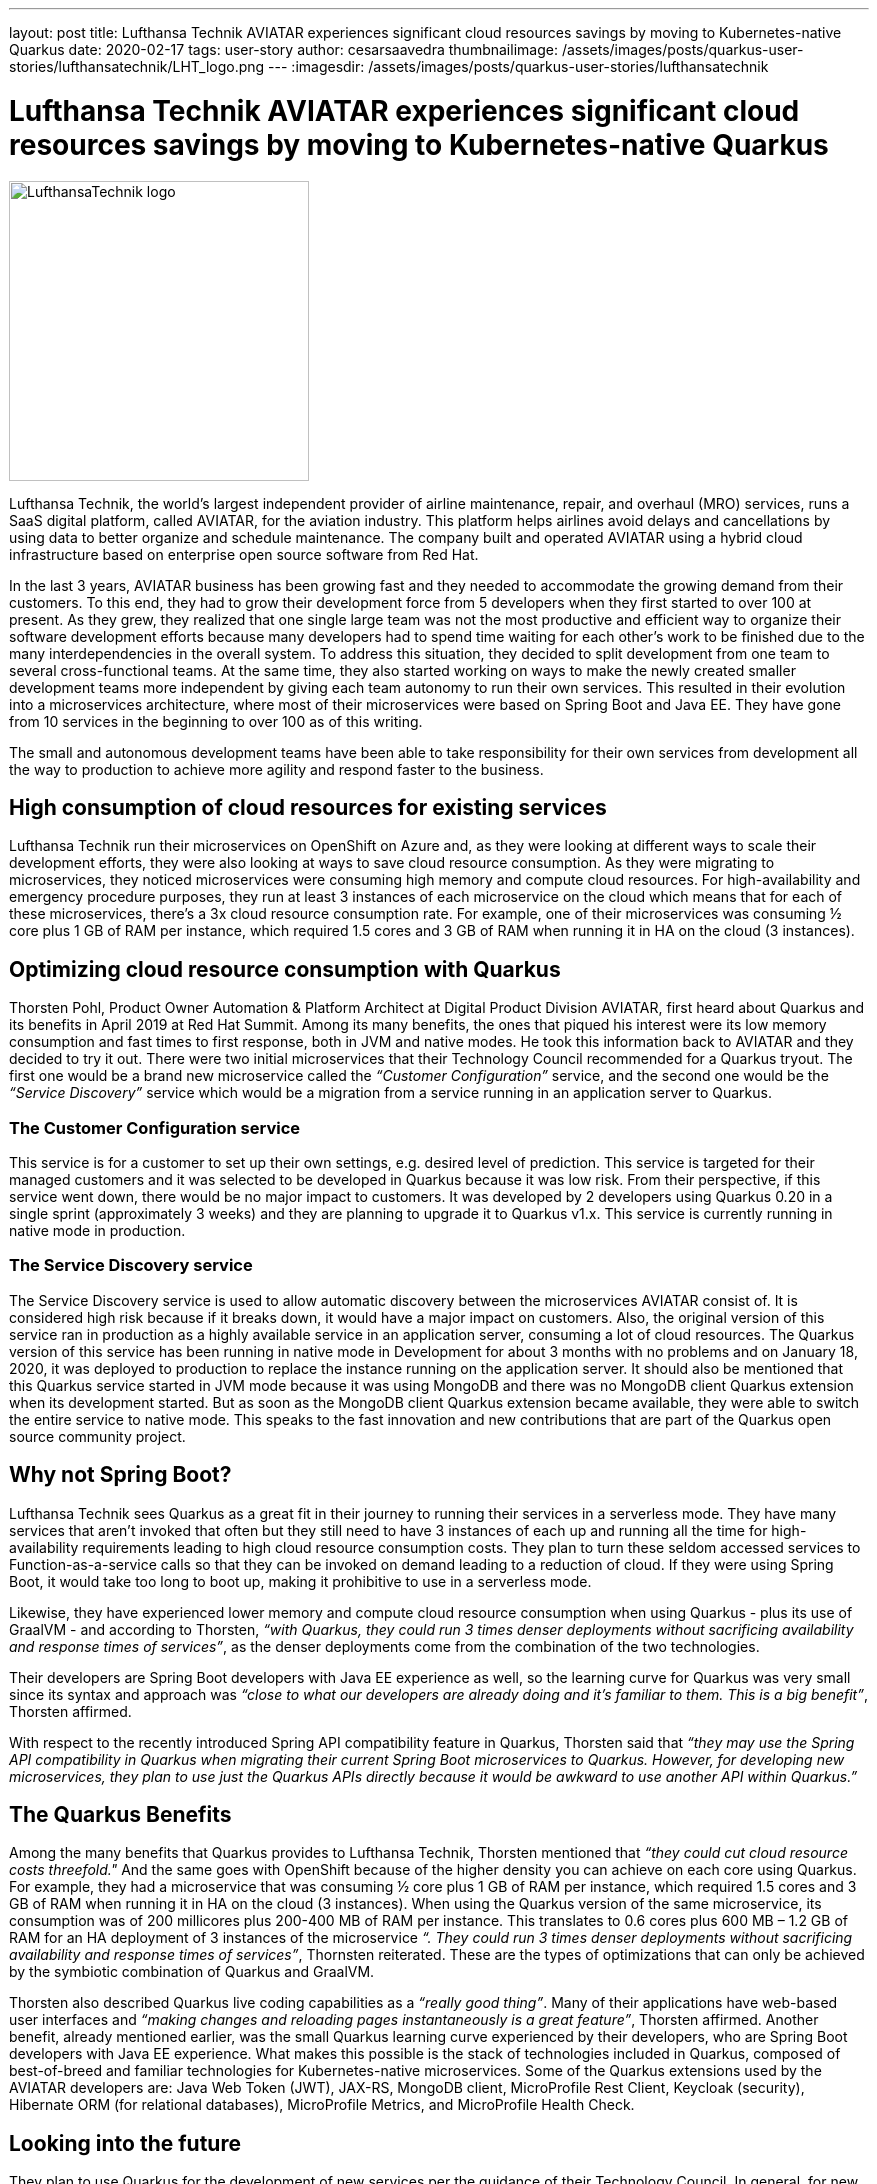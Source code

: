 ---
layout: post
title: Lufthansa Technik AVIATAR experiences significant cloud resources savings by moving to Kubernetes-native Quarkus
date: 2020-02-17
tags: user-story
author: cesarsaavedra
thumbnailimage: /assets/images/posts/quarkus-user-stories/lufthansatechnik/LHT_logo.png
---
:imagesdir: /assets/images/posts/quarkus-user-stories/lufthansatechnik

= Lufthansa Technik AVIATAR experiences significant cloud resources savings by moving to Kubernetes-native Quarkus

[.customer-logo]
image::LHT_logo.png[LufthansaTechnik logo,300]

Lufthansa Technik, the world’s largest independent provider of airline maintenance, repair, and overhaul (MRO) services, runs a SaaS digital platform, called AVIATAR, for the aviation industry. This platform helps airlines avoid delays and cancellations by using data to better organize and schedule maintenance. The company built and operated AVIATAR using a hybrid cloud infrastructure based on enterprise open source software from Red Hat.
 
In the last 3 years, AVIATAR business has been growing fast and they needed to accommodate the growing demand from their customers. To this end, they had to grow their development force from 5 developers when they first started to over 100 at present. As they grew, they realized that one single large team was not the most productive and efficient way to organize their software development efforts because many developers had to spend time waiting for each other’s work to be finished due to the many interdependencies in the overall system. To address this situation, they decided to split development from one team to several cross-functional teams. At the same time, they also started working on ways to make the newly created smaller development teams more independent by giving each team autonomy to run their own services. This resulted in their evolution into a microservices architecture, where most of their microservices were based on Spring Boot and Java EE. They have gone from 10 services in the beginning to over 100 as of this writing.
 
The small and autonomous development teams have been able to take responsibility for their own services from development all the way to production to achieve more agility and respond faster to the business.

== High consumption of cloud resources for existing services

Lufthansa Technik run their microservices on OpenShift on Azure and, as they were looking at different ways to scale their development efforts, they were also looking at ways to save cloud resource consumption. As they were migrating to microservices, they noticed microservices were consuming high memory and compute cloud resources. For high-availability and emergency procedure purposes, they run at least 3 instances of each microservice on the cloud which means that for each of these microservices, there’s a 3x cloud resource consumption rate. For example, one of their microservices was consuming ½ core plus 1 GB of RAM per instance, which required 1.5 cores and 3 GB of RAM when running it in HA on the cloud (3 instances).

== Optimizing cloud resource consumption with Quarkus

Thorsten Pohl, Product Owner Automation & Platform Architect at Digital Product Division AVIATAR, first heard about Quarkus and its benefits in April 2019 at Red Hat Summit. Among its many benefits, the ones that piqued his interest were its low memory consumption and fast times to first response, both in JVM and native modes. He took this information back to AVIATAR and they decided to try it out. There were two initial microservices that their Technology Council recommended for a Quarkus tryout. The first one would be a brand new microservice called the _“Customer Configuration”_ service, and the second one would be the _“Service Discovery”_ service which would be a migration from a service running in an application server to Quarkus.

=== The Customer Configuration service 

This service is for a customer to set up their own settings, e.g. desired level of prediction. This service is targeted for their managed customers and it was selected to be developed in Quarkus because it was low risk. From their perspective, if this service went down, there would be no major impact to customers. It was developed by 2 developers using Quarkus 0.20 in a single sprint (approximately 3 weeks) and they are planning to upgrade it to Quarkus v1.x. This service is currently running in native mode in production.

=== The Service Discovery service

The Service Discovery service is used to allow automatic discovery between the microservices AVIATAR consist of. It is considered high risk because if it breaks down, it would have a major impact on customers. Also, the original version of this service ran in production as a highly available service in an application server, consuming a lot of cloud resources. The Quarkus version of this service has been running in native mode in Development for about 3 months with no problems and on January 18, 2020, it was deployed to production to replace the instance running on the application server. It should also be mentioned that this Quarkus service started in JVM mode because it was using MongoDB and there was no MongoDB client Quarkus extension when its development started. But as soon as the MongoDB client Quarkus extension became available, they were able to switch the entire service to native mode. This speaks to the fast innovation and new contributions that are part of the Quarkus open source community project.

== Why not Spring Boot?

Lufthansa Technik sees Quarkus as a great fit in their journey to running their services in a serverless mode. They have many services that aren’t invoked that often but they still need to have 3 instances of each up and running all the time for high-availability requirements leading to high cloud resource consumption costs. They plan to turn these seldom accessed services to Function-as-a-service calls so that they can be invoked on demand leading to a reduction of cloud. If they were using Spring Boot, it would take too long to boot up, making it prohibitive to use in a serverless mode.
 
Likewise, they have experienced lower memory and compute cloud resource consumption when using Quarkus - plus its use of GraalVM - and according to Thorsten, _“with Quarkus, they could run 3 times denser deployments without sacrificing availability and response times of services”_, as the denser deployments come from the combination of the two technologies.
 
Their developers are Spring Boot developers with Java EE experience as well, so the learning curve for Quarkus was very small since its syntax and approach was _“close to what our developers are already doing and it’s familiar to them. This is a big benefit”_, Thorsten affirmed.
 
With respect to the recently introduced Spring API compatibility feature in Quarkus, Thorsten said that _“they may use the Spring API compatibility in Quarkus when migrating their current Spring Boot microservices to Quarkus. However, for developing new microservices, they plan to use just the Quarkus APIs directly because it would be awkward to use another API within Quarkus.”_


== The Quarkus Benefits

Among the many benefits that Quarkus provides to Lufthansa Technik, Thorsten mentioned that _“they could cut cloud resource costs threefold."_ And the same goes with OpenShift because of the higher density you can achieve on each core using Quarkus. For example, they had a microservice that was consuming ½ core plus 1 GB of RAM per instance, which required 1.5 cores and 3 GB of RAM when running it in HA on the cloud (3 instances). When using the Quarkus version of the same microservice, its consumption was of 200 millicores plus 200-400 MB of RAM per instance. This translates to 0.6 cores plus 600 MB – 1.2 GB of RAM for an HA deployment of 3 instances of the microservice _“. They could run 3 times denser deployments without sacrificing availability and response times of services”_, Thornsten reiterated. These are the types of optimizations that can only be achieved by the symbiotic combination of Quarkus and GraalVM.
 
Thorsten also described Quarkus live coding capabilities as a _“really good thing”_. Many of their applications have web-based user interfaces and _“making changes and reloading pages instantaneously is a great feature”_, Thorsten affirmed.
Another benefit, already mentioned earlier, was the small Quarkus learning curve experienced by their developers, who are Spring Boot developers with Java EE experience. What makes this possible is the stack of technologies included in Quarkus, composed of best-of-breed and familiar technologies for Kubernetes-native microservices. Some of the Quarkus extensions used by the AVIATAR developers are: Java Web Token (JWT), JAX-RS, MongoDB client, MicroProfile Rest Client, Keycloak (security), Hibernate ORM (for relational databases), MicroProfile Metrics, and MicroProfile Health Check.

== Looking into the future

They plan to use Quarkus for the development of new services per the guidance of their Technology Council. In general, for new services they’d like to first work on the ones that are low or no risk to customers. They also plan to upgrade their Service Discovery service to Quarkus v1.x and deploy it to production, which actually took place on January 18, 2020. Lastly, they will use the Quarkus APIs directly and for migrating Spring Boot services to Quarkus, they may leverage the Quarkus Spring API compatibility feature.
 
They look forward to continuing to optimize their cloud resource consumption by using the Quarkus stack in their services.

For more information on Quarkus:

* Quarkus website: http://quarkus.io
* Quarkus GitHub project: https://github.com/quarkusio/quarkus
* Quarkus Twitter: https://twitter.com/QuarkusIO
* Quarkus chat: https://quarkusio.zulipchat.com/
* Quarkus mailing list: https://groups.google.com/forum/#!forum/quarkus-dev
* https://youtube.com/quarkusio[Quarkus YouTube Channel]
* https://www.redhat.com/cms/managed-files/cl-4-reasons-try-quarkus-checklist-f19180cs-201909-en.pdf[Four reasons to use Quarkus]
